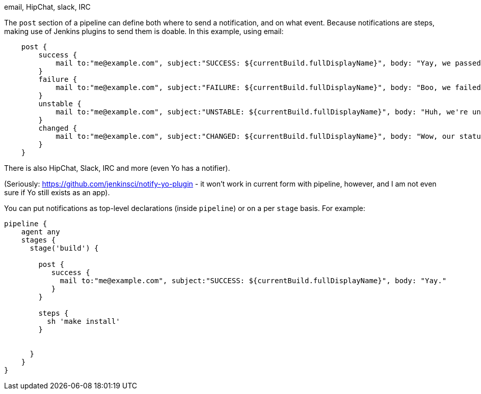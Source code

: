 email, HipChat, slack, IRC

The `post` section of a pipeline can define both where to send a
notification, and on what event. Because notifications are steps, making
use of Jenkins plugins to send them is doable. In this example, using
email:

....
    post {
        success {
            mail to:"me@example.com", subject:"SUCCESS: ${currentBuild.fullDisplayName}", body: "Yay, we passed."
        }
        failure {
            mail to:"me@example.com", subject:"FAILURE: ${currentBuild.fullDisplayName}", body: "Boo, we failed."
        }
        unstable {
            mail to:"me@example.com", subject:"UNSTABLE: ${currentBuild.fullDisplayName}", body: "Huh, we're unstable."
        }
        changed {
            mail to:"me@example.com", subject:"CHANGED: ${currentBuild.fullDisplayName}", body: "Wow, our status changed!"
        }
    }
....

There is also HipChat, Slack, IRC and more (even Yo has a notifier).

(Seriously: https://github.com/jenkinsci/notify-yo-plugin - it won't
work in current form with pipeline, however, and I am not even sure if
Yo still exists as an app).

You can put notifications as top-level declarations (inside `pipeline`)
or on a per `stage` basis. For example:

....
pipeline {
    agent any
    stages {
      stage('build') {

        post {
           success {
             mail to:"me@example.com", subject:"SUCCESS: ${currentBuild.fullDisplayName}", body: "Yay."
           }
        }

        steps {
          sh 'make install'
        }


      }
    }
}
....
